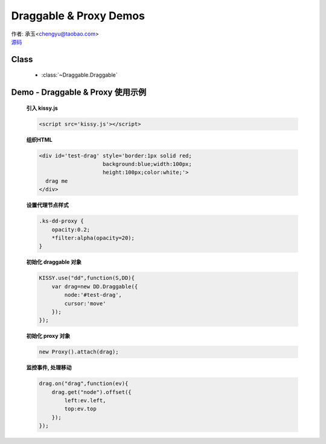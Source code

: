 ﻿.. py:currentmodule:: Draggable

Draggable & Proxy Demos
=====================================================

.. versionadded:: 1.2

|  作者: 承玉<chengyu@taobao.com>
|  `源码 <https://github.com/kissyteam/kissy/tree/master/src/dd/draggable.js>`_


Class
-----------------------------------------------

  * :class:`~Draggable.Draggable`


.. _Component-dd-demo1:

Demo - Draggable & Proxy 使用示例
----------------------------------------------

    .. raw:: html

        <style>
            .ks-dd-proxy {
                opacity:0.2;
                *filter:alpha(opacity=20);
            }
        </style>

        <div id='test-drag' style='border:1px solid red;background:blue;width:100px;height:100px;color:white;'>
          drag me
        </div>
        <script>
            KISSY.use("dd",function(S,DD){
                var drag=new DD.Draggable({
                    node:'#test-drag',
                    cursor:'move'
                });

                new DD.Proxy().attach(drag);

                drag.on("drag",function(ev){
                   drag.get("node").offset({
                    left:ev.left,
                    top:ev.top
                   });
                });
            });
        </script>


    **引入 kissy.js**

    .. code-block:: html

        <script src='kissy.js'></script>


    **组织HTML**

    .. code-block:: html

        <div id='test-drag' style='border:1px solid red;
                            background:blue;width:100px;
                            height:100px;color:white;'>
          drag me
        </div>
    
    **设置代理节点样式**

    .. code-block:: html

        .ks-dd-proxy {
            opacity:0.2;
            *filter:alpha(opacity=20);
        }

    
    **初始化 draggable 对象**

    .. code-block:: javascript

        KISSY.use("dd",function(S,DD){
            var drag=new DD.Draggable({
                node:'#test-drag',
                cursor:'move'
            });
        });

    **初始化 proxy 对象**

    .. code-block:: javascript

        new Proxy().attach(drag);


    **监控事件, 处理移动**

    .. code-block:: javascript

        drag.on("drag",function(ev){
            drag.get("node").offset({
                left:ev.left,
                top:ev.top
            });
        });
